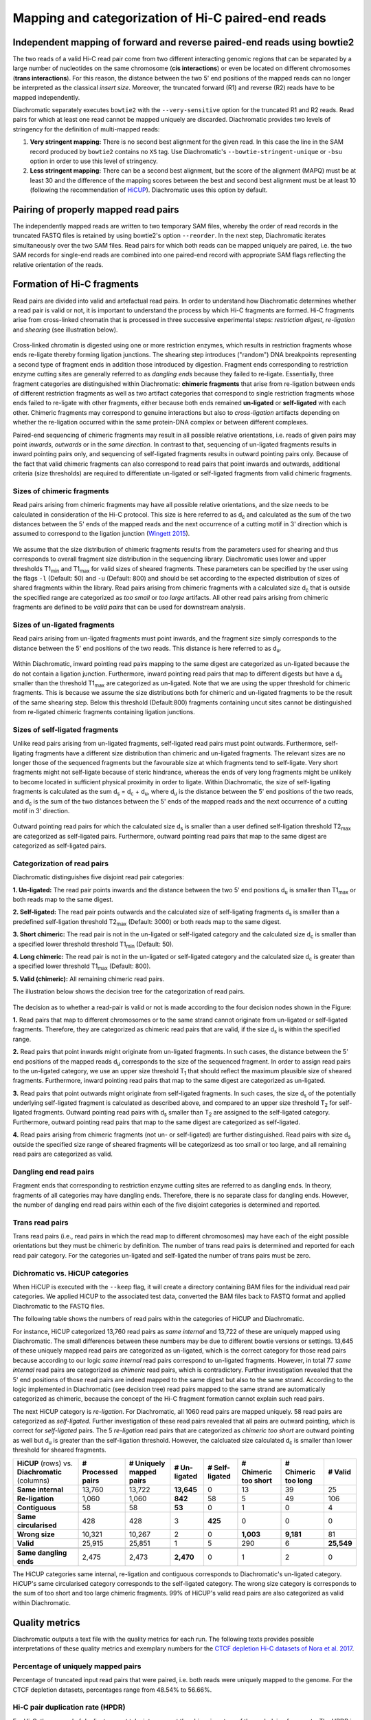 .. _rstalign:

===================================================
Mapping and categorization of Hi-C paired-end reads
===================================================

Independent mapping of forward and reverse paired-end reads using bowtie2
~~~~~~~~~~~~~~~~~~~~~~~~~~~~~~~~~~~~~~~~~~~~~~~~~~~~~~~~~~~~~~~~~~~~~~~~~

The two reads of a valid Hi-C read pair come from two different interacting genomic regions that can be
separated by a large number of nucleotides on the same chromosome (**cis interactions**) or even be located on
different chromosomes (**trans interactions**). For this reason, the distance between the two 5' end positions of the
mapped reads can no longer be interpreted as the classical *insert size*.
Moreover, the truncated forward (R1) and reverse (R2) reads have to be mapped independently.

Diachromatic separately executes ``bowtie2``  with the ``--very-sensitive`` option for the truncated R1 and R2 reads.
Read pairs for which at least one read cannot be mapped uniquely are discarded.
Diachromatic provides two levels of stringency for the definition of multi-mapped reads:

1. **Very stringent mapping:** There is no second best alignment for the given read. In this case the line in the SAM record produced by ``bowtie2`` contains no ``XS`` tag. Use Diachromatic's ``--bowtie-stringent-unique`` or ``-bsu`` option in order to use this level of stringency.
2. **Less stringent mapping:** There can be a second best alignment, but the score of the alignment (MAPQ) must be at least 30 and the difference of the mapping scores between the best and second best alignment must be at least 10 (following the recommendation of `HiCUP <https://www.bioinformatics.babraham.ac.uk/projects/hicup/>`_). Diachromatic uses this option by default.


Pairing of properly mapped read pairs
~~~~~~~~~~~~~~~~~~~~~~~~~~~~~~~~~~~~~

The independently mapped reads are written to two temporary SAM files, whereby the order of read records in the
truncated FASTQ files is retained by using bowtie2's option ``--reorder``. In the next step, Diachromatic iterates
simultaneously over the two SAM files.
Read pairs for which both reads can be mapped uniquely are paired, i.e. the two SAM records for single-end reads are
combined into one paired-end record with appropriate SAM flags reflecting the relative orientation of the reads.


Formation of Hi-C fragments
~~~~~~~~~~~~~~~~~~~~~~~~~~~

Read pairs are divided into valid and artefactual read pairs.
In order to understand how Diachromatic determines whether a read pair is valid or not, it is important to
understand the process by which Hi-C fragments are formed.
Hi-C fragments arise from cross-linked chromatin that is processed in three successive experimental steps:
*restriction digest*, *re-ligation* and *shearing* (see illustration below).

.. figure:: img/fragment_formation.png
    :align: center

Cross-linked chromatin is digested using one or more restriction enzymes,
which results in restriction fragments whose ends re-ligate thereby forming ligation junctions.
The shearing step introduces ("random") DNA breakpoints representing a second type of fragment ends in addition those introduced
by digestion. Fragment ends corresponding to restriction enzyme cutting sites are generally referred to as
*dangling ends* because they failed to re-ligate.
Essentially, three fragment categories are distinguished within Diachromatic: **chimeric fragments** that arise from
re-ligation between ends of different restriction fragments as well as two artifact categories that correspond to single
restriction fragments whose ends failed to re-ligate with other fragments, either because both ends remained **un-ligated**
or **self-ligated** with each other.
Chimeric fragments may correspond to genuine interactions but also to *cross-ligation*
artifacts depending on whether the re-ligation occurred within the same protein-DNA complex or between different complexes.

Paired-end sequencing of chimeric fragments may result in all possible relative orientations, i.e. reads of given pairs
may point *inwards*, *outwards* or in the *same direction*.
In contrast to that, sequencing of un-ligated fragments results in inward pointing pairs only, and sequencing of
self-ligated fragments results in outward pointing pairs only.
Because of the fact that valid chimeric fragments can also correspond to read pairs that point inwards and outwards,
additional criteria (size thresholds) are required to differentiate un-ligated or self-ligated fragments from valid
chimeric fragments.



Sizes of chimeric fragments
---------------------------

Read pairs arising from chimeric fragments may have all possible relative orientations, and the size needs to be calculated
in consideration of the Hi-C protocol.
This size is here referred to as d\ :sub:`c` and calculated as the sum of the two distances between the 5' ends of the
mapped reads and the next occurrence of a cutting motif in 3' direction which is assumed to correspond to the ligation
junction (`Wingett 2015 <https://www.ncbi.nlm.nih.gov/pubmed/26835000/>`_).

.. figure:: img/fragment_size_chimeric.png
    :align: center

We assume that the size distribution of chimeric fragments results from the parameters used for shearing
and thus corresponds to overall fragment size distribution in the sequencing library.
Diachromatic uses lower  and upper thresholds T1\ :sub:`min` and T1\ :sub:`max` for valid sizes of sheared fragments.
These parameters can be specified by the user using the flags ``-l`` (Default: 50) and ``-u`` (Default: 800) and should be set according to
the expected distribution of sizes of shared fragments within the library.
Read pairs arising from chimeric fragments with a calculated size d\ :sub:`c` that is outside the specified range are
categorized as *too small* or *too large* artifacts.
All other read pairs arising from chimeric fragments are defined to be *valid pairs* that can be used for downstream
analysis.


Sizes of un-ligated fragments
-----------------------------

Read pairs arising from un-ligated fragments must point inwards, and the fragment size simply corresponds to the
distance between the 5' end positions of the two reads. This distance is here referred to as d\ :sub:`u`.

.. figure:: img/fragment_size_unligated.png
    :align: center

Within Diachromatic, inward pointing read pairs mapping to the same digest are categorized as un-ligated
because the do not contain a ligation junction.
Furthermore, inward pointing read pairs that map to different digests but have a d\ :sub:`u` smaller than the threshold T1\ :sub:`max`
are categorized as un-ligated.
Note that we are using the upper threshold for chimeric fragments.
This is because we assume the size distributions both for chimeric and un-ligated fragments to be the result of the same shearing
step.
Below this threshold (Default:800) fragments containing uncut sites cannot be distinguished from
re-ligated chimeric fragments containing ligation junctions.

Sizes of self-ligated fragments
-------------------------------

Unlike read pairs arising from un-ligated fragments, self-ligated read pairs must point outwards.
Furthermore, self-ligating fragments have a different size distribution than chimeric and un-ligated fragments.
The relevant sizes are no longer those of the sequenced fragments but the favourable size at which fragments tend to
self-ligate.
Very short fragments might not self-ligate because of steric hindrance, whereas the ends of very long fragments might
be unlikely to become located in sufficient physical proximity in order to ligate.
Within Diachromatic, the size of self-ligating fragments is calculated as the sum d\ :sub:`s` = d\ :sub:`c` + d\ :sub:`u`,
where d\ :sub:`u` is the distance between the 5' end positions of the two reads, and d\ :sub:`c` is the sum of the two
distances between the 5' ends of the mapped reads and the next occurrence of a cutting motif in 3' direction.

.. figure:: img/fragment_size_selfligated.png
    :align: center

Outward pointing read pairs for which the calculated size d\ :sub:`s` is smaller than a user defined self-ligation
threshold T2\ :sub:`max` are categorized as self-ligated pairs.
Furthermore, outward pointing read pairs that map to the same digest are categorized as self-ligated pairs.

Categorization of read pairs
----------------------------

Diachromatic distinguishes five disjoint read pair categories:

**1. Un-ligated:** The read pair points inwards and the distance between the two 5' end positions d\ :sub:`u` is smaller than T1\ :sub:`max` or both reads map to the same digest.

**2. Self-ligated:** The read pair points outwards and the calculated size of self-ligating fragments d\ :sub:`s` is smaller than a predefined self-ligation threshold T2\ :sub:`max` (Default: 3000) or both reads map to the same digest.

**3. Short chimeric:** The read pair is not in the un-ligated or self-ligated category and the calculated size d\ :sub:`c` is smaller than a specified lower threshold threshold T1\ :sub:`min` (Default: 50).

**4. Long chimeric:** The read pair  is not in the un-ligated or self-ligated category and the calculated size d\ :sub:`c` is greater than a specified lower threshold T1\ :sub:`max` (Default: 800).

**5. Valid (chimeric):** All remaining chimeric read pairs.

The illustration below shows the decision tree for the categorization of read pairs.

.. figure:: img/fragment_categories.png
    :align: center

The decision as to whether a read-pair is valid or not is made according to the four decision nodes shown in the Figure:

**1.** Read pairs that map to different chromosomes or to the same strand cannot originate from un-ligated or self-ligated fragments. Therefore, they are categorized as chimeric read pairs that are valid, if the size d\ :sub:`s` is within the specified range.

**2.** Read pairs that point inwards might originate from un-ligated fragments. In such cases, the distance between the 5' end positions of the mapped reads d\ :sub:`u` corresponds to the size of the  sequenced fragment. In order to assign read pairs to the un-ligated category, we use an upper size threshold T\ :sub:`1` that should reflect the maximum plausible size of sheared fragments. Furthermore, inward pointing read pairs that map to the same digest are categorized as un-ligated.

**3.** Read pairs that point outwards might originate from self-ligated fragments. In such cases, the size d\ :sub:`s` of the potentially underlying self-ligated fragment is calculated as described above, and compared to an upper size threshold T\ :sub:`2` for self-ligated fragments. Outward pointing read pairs with d\ :sub:`s` smaller than T\ :sub:`2` are assigned to the self-ligated category. Furthermore, outward pointing read pairs that map to the same digest are categorized as self-ligated.

**4.** Read pairs arising from chimeric fragments (not un- or self-ligated) are further distinguished. Read pairs with size d\ :sub:`s` outside the specified size range of sheared fragments will be categorizesd as too small or too large, and all remaining read pairs are categorized as valid.

Dangling end read pairs
-----------------------

Fragment ends that corresponding to restriction enzyme cutting sites are referred to as dangling ends.
In theory, fragments of all categories may have dangling ends. Therefore, there is no separate class for dangling ends.
However, the number of dangling end read pairs within each of the five disjoint categories is determined and reported.

Trans read pairs
----------------

Trans read pairs (i.e., read pairs in which the read map to different chromosomes)
may have each of the eight possible orientations but they must be chimeric by
definition. The number of trans read pairs is determined and reported for each read pair category.
For the categories un-ligated and self-ligated the number of trans pairs must be zero.

Dichromatic vs. HiCUP categories
--------------------------------

When HiCUP is executed with the ``--keep`` flag, it will create a directory containing BAM files for the individual read pair
categories. We applied HiCUP to the associated test data, converted the BAM files back to FASTQ format
and applied Diachromatic to the FASTQ files.

The following table shows the numbers of read pairs within the categories of HiCUP and Diachromatic.

For instance, HiCUP categorized 13,760 read pairs as *same internal* and 13,722 of these are uniquely mapped using Diachromatic.
The small differences between these numbers may be due to different bowtie versions or settings.
13,645 of these uniquely mapped read pairs are categorized as un-ligated, which is the correct category for those read pairs
because according to our logic *same internal* read pairs correspond to un-ligated fragments.
However, in total 77 *same internal* read pairs are categorized as *chimeric* read pairs, which is contradictory.
Further investigation revealed that the 5' end positions of those read pairs are indeed mapped to the same digest but also to the same strand.
According to the logic implemented in Diachromatic (see decision tree) read pairs mapped to the same strand are automatically categorized as chimeric,
because the concept of the Hi-C fragment formation cannot explain such read pairs.

The next HiCUP category is *re-ligation*. For Diachromatic, all 1060 read pairs are mapped uniquely.
58 read pairs are categorized as *self-ligated*. Further investigation of these read pairs revealed that all pairs
are outward pointing, which is correct for *self-ligated* pairs.
The 5 *re-ligation* read pairs that are categorized as *chimeric too short* are outward pointing as well but d\ :sub:`u` is greater than
the self-ligation threshold. However, the calcluated size calculated d\ :sub:`c` is smaller than lower threshold for sheared fragments.

+------------------------------------------------------+-----------------------+-----------------------------+------------------+--------------------+--------------------------+-------------------------+-------------+
| **HiCUP** (rows) vs. **Diachromatic** (columns)      | **# Processed pairs** | **# Uniquely mapped pairs** | **# Un-ligated** | **# Self-ligated** | **# Chimeric too short** | **# Chimeric too long** | **# Valid** |
+------------------------------------------------------+-----------------------+-----------------------------+------------------+--------------------+--------------------------+-------------------------+-------------+
| **Same internal**                                    |                13,760 |                      13,722 |       **13,645** |                  0 |                       13 |                      39 |          25 |
+------------------------------------------------------+-----------------------+-----------------------------+------------------+--------------------+--------------------------+-------------------------+-------------+
| **Re-ligation**                                      |                 1,060 |                       1,060 |          **842** |                 58 |                        5 |                      49 |         106 |
+------------------------------------------------------+-----------------------+-----------------------------+------------------+--------------------+--------------------------+-------------------------+-------------+
| **Contiguous**                                       |                    58 |                          58 |           **53** |                  0 |                        1 |                       0 |           4 |
+------------------------------------------------------+-----------------------+-----------------------------+------------------+--------------------+--------------------------+-------------------------+-------------+
| **Same circularised**                                |                   428 |                         428 |                3 |            **425** |                        0 |                       0 |           0 |
+------------------------------------------------------+-----------------------+-----------------------------+------------------+--------------------+--------------------------+-------------------------+-------------+
| **Wrong size**                                       |                10,321 |                      10,267 |                2 |                  0 |                **1,003** |               **9,181** |          81 |
+------------------------------------------------------+-----------------------+-----------------------------+------------------+--------------------+--------------------------+-------------------------+-------------+
| **Valid**                                            |                25,915 |                      25,851 |                1 |                  5 |                      290 |                       6 |  **25,549** |
+------------------------------------------------------+-----------------------+-----------------------------+------------------+--------------------+--------------------------+-------------------------+-------------+
|                                                      |                       |                             |                  |                    |                          |                         |             |
+------------------------------------------------------+-----------------------+-----------------------------+------------------+--------------------+--------------------------+-------------------------+-------------+
| **Same dangling ends**                               |                 2,475 |                       2,473 |        **2,470** |                  0 |                        1 |                       2 |           0 |
+------------------------------------------------------+-----------------------+-----------------------------+------------------+--------------------+--------------------------+-------------------------+-------------+

The HiCUP categories same internal, re-ligation and contiguous corresponds to Diachromatic's un-ligated category.
HiCUP's same circularised category corresponds to the self-ligated category.
The wrong size category is corresponds to the sum of too short and too large chimeric fragments.
99% of HiCUP's valid read pairs are also categorized as valid within Diachromatic.

Quality metrics
~~~~~~~~~~~~~~~
Diachromatic outputs a text file with the quality metrics for each run. The following texts provides possible interpretations
of these quality metrics and exemplary numbers for the `CTCF depletion Hi-C datasets of Nora et al. 2017`_.

.. _CTCF depletion Hi-C datasets of Nora et al. 2017: https://www.ncbi.nlm.nih.gov/pubmed/2852575

Percentage of uniquely mapped pairs
-----------------------------------

Percentage of truncated input read pairs that were paired, i.e. both reads were uniquely mapped to the genome.
For the CTCF depletion datasets, percentages range from 48.54% to 56.66%.


Hi-C pair duplication rate (HPDR)
---------------------------------

For Hi-C, the removal of duplicates must take into account the chimeric nature of the underlying fragments.
The HPDR is defined as the percentage of uniquely mapped pairs that were removed because they were recognized to be *Hi-C duplicates*.
Usually, high duplication rates indicate sequencing libraries with low complexity.
For the CTCF depletion data, the proportion of unique read pairs amongst all uniquely mapped read pairs ranges between
1.26% and 21.13%.


Percentages of different read pair categories
---------------------------------------------

The categorization scheme subdivides the set of all uniquely mapped unique pairs into disjoint subsets.
The percentages of the individual categories may be useful for experimental troubleshooting.

**Percentage of un-ligated read pairs:** High percentages of un-ligated pairs indicate poor enrichment for ligation junctions, i.e. the streptavidin pull-down of biotinylated Hi-C ligation did not perform well. For the CTCF depletion data, the percentages of un-ligated pairs range between 9.61% and 26.17%.

**Percentage of self-ligated read pairs:** In practice, self-ligation seems not to occur  very often. For the CTCF depletion data, the percentages of self-ligated pairs range between 0.95% and 1.89%.

**Percentage of too short chimeric read pairs:** A high percentage (5%<) of too short chimeric fragments may indicate that the chosen lower size threshold for sheared fragments (``-l``) does not match the experimental settings. Diachromatic generates a plot for distribution of fragment sizes (see below) may provide guidance.

**Percentage of too large chimeric read pairs:** Essentially, the same applies as for the too short chimeric category.

**Percentage of valid read pairs:** The more, the better. For the the CTCF depletion data, percentages range between 62.30% and 81.35%.


Yield of valid pairs (YVP)
--------------------------

Percentage of truncated input read pairs that  are not
categorized as artifactual by any of the quality control steps, and therefore can be used for downstream analysis.
The YVP reflects the overall efficiency of the Hi-C protocol.
For the the CTCF depletion data, the percentages range between 24.37% and 42.77%.


Cross-ligation coefficient (CLC)
--------------------------------

Valid read pairs arising from genuine chromatin-chromatin interactions between different chromosomes cannot be
distinguished from those arising from **cross-ligation** events.
Based on the assumption that random cross-ligations between DNA fragments of different chromosomes (*trans*) occur more
likely as compared to cross-ligations between DNA fragments of the same chromosome (*cis*), the ratio of the numbers of cis
and trans read pairs is taken as an indicator of poor Hi-C libraries (Wingett 2015, Nagano 2015).
Within Diachromatic, the CLC is calculated as the proportion of unique valid trans read pairs amongst all unique valid read pairs.
For the CTCF depletion dataset, percentages range between 18.48% and 28.24%.


Re-ligation coefficient (RLC)
-----------------------------

Percentage of uniquely mapped unique pairs that did not arise from fragments with dangling-ends, i.e. ends that correspond
to un-ligated restriction enzyme cutting sites.
The RLC is intended to reflect the efficiency of the re-ligation step
and could possibly be used to improve experimental
conditions for re-ligation.
For the CTCF depletion dataset, percentages range between 97.04% and 98.92%.

Size distribution of chimeric and un-ligated fragments
------------------------------------------------------

The plot of fragment size distributions is intended to serve as a kind of sanity check.
Deviations from bell-shaped curve progressions should be thoroughly scrutinized.
Furthermore, the plot might be useful for the adjustment of Diachromatic's size thresholds T1\ :sub:`min` and T1\ :sub:`max`.
For instance, a high number of read pairs that are categorized as *too large* could indicate that the actual size of
sheared fragments is larger on average.
In such cases, the plot can be used to choose good thresholds.

For the size distribution of chimeric fragments (**black**), the chimeric sizes of all read pairs that were categorized
as either as *valid*, *too short* or *too long* are determined.
Enriched chimeric fragments (**red**) form a subset of all chimeric fragments, whereby either the read R1 or R2 is assigned
to a digest that is flagged as selected in the digest file passed to Diachromatic.
For the size distribution of un-ligated fragments (**blue**) the distances between all inward pointing read pairs mapping
to the same chromosome (*cis*) are determined.

.. figure:: img/size_distribution_plot.png
    :align: center



Running Diachromatic's *align* subcommand
~~~~~~~~~~~~~~~~~~~~~~~~~~~~~~~~~~~~~~~~~

Use the following command to run the alignment step. ::

    $ java -jar target/Diachromatic.jar align \
        -b /usr/bin/bowtie2 \
        -i /data/bt_indices/hg38 \
        -q prefix.truncated_R1.fq.gz \
        -r prefix.truncated_R2.fq.gz \
        -d hg38_DpnII_DigestedGenome.txt


The following table lists all possible arguments.

+--------------+------------------------------+---------------------------------------------+----------+----------------------------------------------------------------------+---------+
| Short option | Long option                  | Example                                     | Required | Description                                                          | Default |
+--------------+------------------------------+---------------------------------------------+----------+----------------------------------------------------------------------+---------+
| -q           | \\-\\-fastq-r1               | prefix.truncated_R1.fq.gz                   | yes      | Path to the truncated forward FASTQ file.                            | --      |
+--------------+------------------------------+---------------------------------------------+----------+----------------------------------------------------------------------+---------+
| -r           | \\-\\-fastq-r2               | prefix.truncated_R2.fq.gz                   | yes      | Path to the truncated forward FASTQ file.                            | --      |
+--------------+------------------------------+---------------------------------------------+----------+----------------------------------------------------------------------+---------+
| -b           | \\-\\-bowtie2                | /tools/bowtie2-2.3.4.1-linux-x86_64/bowtie2 | yes      | Path to bowtie2 executable.                                          | --      |
+--------------+------------------------------+---------------------------------------------+----------+----------------------------------------------------------------------+---------+
| -i           | \\-\\-bowtie2-index          | /data/indices/bowtie2/hg38/hg38             | yes      | Path to bowtie2 index of the corresponding genome.                   | --      |
+--------------+------------------------------+---------------------------------------------+----------+----------------------------------------------------------------------+---------+
| -d           | \\-\\-digest-file            | /data/GOPHER/hg38_DpnII_DigestedGenome.txt  | yes      | Path to the digest file produced with GOPHER.                        | --      |
+--------------+------------------------------+---------------------------------------------+----------+----------------------------------------------------------------------+---------+
| -o           | \\-\\-out-directory          | cd4v2                                       | no       | Directory containing the output of the align subcommand.             | results |
+--------------+------------------------------+---------------------------------------------+----------+----------------------------------------------------------------------+---------+
| -x           | \\-\\-out-prefix             | stim_rep1                                   | no       | Prefix for all generated files in output directory.                  | prefix  |
+--------------+------------------------------+---------------------------------------------+----------+----------------------------------------------------------------------+---------+
| -p           | \\-\\-thread-num             | 15                                          | no       | Number of threads used by bowtie2.                                   | 1       |
+--------------+------------------------------+---------------------------------------------+----------+----------------------------------------------------------------------+---------+
| -j           | \\-\\-output-rejected        | --                                          | no       | If set, a BAM file containing the reject read pairs will be created. | false   |
+--------------+------------------------------+---------------------------------------------+----------+----------------------------------------------------------------------+---------+
| -l           | \\-\\-lower-frag-size-limit  | 50                                          | no       | Lower threshold for the size of sheared fragments.                   | 50      |
+--------------+------------------------------+---------------------------------------------+----------+----------------------------------------------------------------------+---------+
| -u           | \\-\\-upper-frag-size-limit  | 1000                                        | no       | Upper threshold for the size of sheared fragments.                   | 1000    |
+--------------+------------------------------+---------------------------------------------+----------+----------------------------------------------------------------------+---------+
| -s           | \\-\\-self-ligtion-threshold | 3000                                        | no       | Upper threshold for the size of self-ligating fragments.             | 3000    |
+--------------+------------------------------+---------------------------------------------+----------+----------------------------------------------------------------------+---------+


Output files
~~~~~~~~~~~~

The default name of the BAM file containing all unique valid pairs that can be used for downstream analysis is:

    * ``prefix.valid_pairs.aligned.bam``


If ``--output-rejected`` is set, Diachromatic will output a second BAM file cointaing all rejected pairs:

    * ``prefix.rejected_pairs.aligned.bam``


Diachromatic uses optional fields of the SAM records to indicate the read pair category:

    * Un-ligated due to size (Tag: ``UL``)
    * Un-ligated due to same digest (Tag: ``ULSI``)
    * Self-ligated due to size (Tag: ``SL``)
    * Self-ligated due to same digest (Tag: ``SLSI``)
    * Too short chimeric  (Tag: ``TS``)
    * Too long chimeric  (Tag: ``TL``)
    * Valid pair (Tag: ``VP``)


Furthermore, there is an ``RO`` attribute that indicates the relative orientation of the pair:

    * Same strand forward: ``F1F2``, ``F2F1``
    * Same strand reverse: ``R1R2``, ``R2R1``
    * Inwards: ``F1R2``, ``F2R1``
    * Outwards: ``R2F1``, ``R1F2``


In addition, a file ``prefix.align.stats.txt`` is produced that contains summary statistics about the alignment step.


Finally, an R script ``prefix.frag.sizes.counts.script.R`` is generated that contains fragment size counts and can be
used to generate a plot as shown above.
In order to produce a PDF file, execute the script as follows: ::

    $ Rscript prefix.frag.sizes.counts.script.R

Or source the script from the R environment: ::


    > source("prefix.frag.sizes.counts.script.R")

